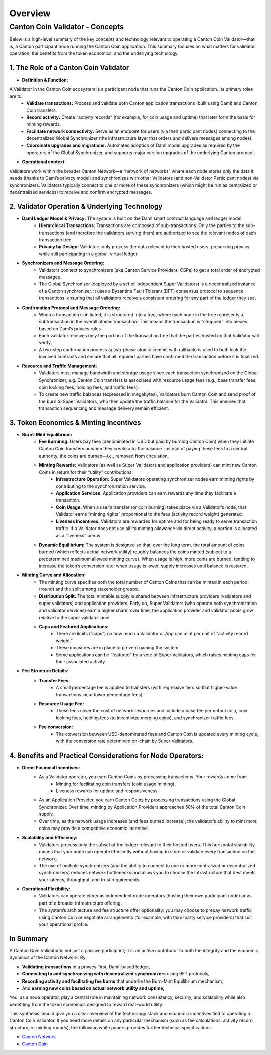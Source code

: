 ..
   Copyright (c) 2024 Digital Asset (Switzerland) GmbH and/or its affiliates. All rights reserved.
..
   SPDX-License-Identifier: Apache-2.0

Overview
========

############
Canton Coin Validator - Concepts
############

Below is a high-level summary of the key concepts and technology relevant to operating a Canton Coin Validator—that is, a Canton participant node running the Canton Coin application. This summary focuses on what matters for validator operation, the benefits from the token economics, and the underlying technology.

**1. The Role of a Canton Coin Validator**
-----------------------------

* **Definition & Function:**
A Validator in the Canton Coin ecosystem is a participant node that runs the Canton Coin application. Its primary roles are to:
        * **Validate transactions:** Process and validate both Canton application transactions (built using Daml) and Canton Coin transfers.
        * **Record activity:** Create “activity records” (for example, for coin usage and uptime) that later form the basis for minting rewards.
        * **Facilitate network connectivity:** Serve as an endpoint for users (via their participant nodes) connecting to the decentralized Global Synchronizer (the infrastructure layer that orders and delivers messages among nodes).
        * **Coordinate upgrades and migrations:** Automates adoption of Daml model upgrades as required by the operators of the Global Synchronizer, and supports major version upgrades of the underlying Canton protocol.

* **Operational context:**
Validators work within the broader Canton Network—a “network of networks” where each node stores only the data it needs (thanks to Daml’s privacy model) and synchronizes with other Validators (and non-Validator Participant nodes) via synchronizers. Validators typically connect to one or more of these synchronizers (which might be run as centralized or decentralized services) to receive and confirm encrypted messages.

**2. Validator Operation & Underlying Technology**
-----------------------------

* **Daml Ledger Model & Privacy:** The system is built on the Daml smart contract language and ledger model.
        * **Hierarchical Transactions:** Transactions are composed of sub-transactions. Only the parties to the sub-transactions (and therefore the validators serving them) are authorized to see the relevant nodes of each transaction tree.
        * **Privacy by Design:** Validators only process the data relevant to their hosted users, preserving privacy while still participating in a global, virtual ledger.

* **Synchronizers and Message Ordering:**
        * Validators connect to synchronizers (aka Canton Service Providers, CSPs) to get a total order of encrypted messages.
        * The Global Synchronizer (deployed by a set of independent Super Validators) is a decentralized instance of a Canton synchronizer. It uses a Byzantine Fault Tolerant (BFT) consensus protocol to sequence transactions, ensuring that all validators receive a consistent ordering for any part of the ledger they see.

* **Confirmation Protocol and Message Ordering:** 
         * When a transaction is initiated, it is structured into a tree, where each node in the tree represents a subtransaction in the overall atomic transaction. This means the transaction is “chopped” into pieces based on Daml’s privacy rules
         * Each validator receives only the portion of the transaction tree that the parties hosted on that Validator will verify.
         * A two-step confirmation process (a two-phase atomic commit with rollback) is used to both lock the involved contracts and ensure that all required parties have confirmed the transaction before it is finalized.

* **Resource and Traffic Management:**
         * Validators must manage bandwidth and storage usage since each transaction synchronized on the Global Synchronizer, e.g. Canton Coin transfers is associated with resource usage fees (e.g., base transfer fees, coin locking fees, holding fees, and traffic fees).
         * To create new traffic balances (expressed in megabytes), Validators burn Canton Coin and send proof of the burn to Super Validators, who then update the traffic balance for the Validator. This ensures that transaction sequencing and message delivery remain efficient.

**3. Token Economics & Minting Incentives**
------------------------------

* **Burnt-Mint Equilibrium:**
         * **Fee Burninng:**  Users pay fees (denominated in USD but paid by burning Canton Coin) when they initiate Canton Coin transfers or when they create a traffic balance. Instead of paying these fees to a central authority, the coins are burned—i.e., removed from circulation.
         * **Minting Rewards:** Validators (as well as Super Validators and application providers) can mint new Canton Coins in return for their “utility” contributions:
            * **Infrastructure Operation:** Super Validators operating synchronizer nodes earn minting rights by contributing to the synchronization service. 
            * **Application Services:** Application providers can earn rewards any time they facilitate a transaction.
            * **Coin Usage:** When a user’s transfer (or coin burning) takes place via a Validator’s node, that Validator earns “minting rights” proportional to the fees (activity record weight) generated.
            * **Liveness Incentives:** Validators are rewarded for uptime and for being ready to serve transaction traffic. If a Validator does not use all its minting allowance via direct activity, a portion is allocated as a “liveness” bonus.
         * **Dynamic Equilibrium:** The system is designed so that, over the long term, the total amount of coins burned (which reflects actual network utility) roughly balances the coins minted (subject to a predetermined maximum allowed minting curve). When usage is high, more coins are burned, tending to increase the token’s conversion rate; when usage is lower, supply increases until balance is restored.

* **Minting Curve and Allocation:**
        * The minting curve specifies both the total number of Canton Coins that can be minted in each period (round) and the split among stakeholder groups.
        * **Distribution Split:** The total mintable supply is shared between infrastructure providers (validators and super validators) and application providers. Early on, Super Validators (who operate both synchronization and validator services) earn a higher share; over time, the application provider and validator pools grow relative to the super validator pool.
        * **Caps and Featured Applications:**
           * There are limits (“caps”) on how much a Validator or App can mint per unit of “activity record weight.”
           * These measures are in place to prevent gaming the system.
           * Some applications can be “featured” by a vote of Super Validators, which raises minting caps for their associated activity.
* **Fee Structure Details:**
         * **Transfer Fees:** 
            * A small percentage fee is applied to transfers (with regressive tiers so that higher-value transactions incur lower percentage fees).
         * **Resource Usage Fee:**
            * These fees cover the cost of network resources and include a base fee per output coin, coin locking fees, holding fees (to incentivize merging coins), and synchronizer traffic fees.
         * **Fee conversion:**
            * The conversion between USD-denominated fees and Canton Coin is updated every minting cycle, with the conversion rate determined on-chain by Super Validators.

**4. Benefits and Practical Considerations for Node Operators:**
-----------------------------

*  **Direct Financial Incentives:**
         * As a Validator operator, you earn Canton Coins by processing transactions. Your rewards come from
            * Minting for facilitating coin transfers (coin usage minting).
            * Liveness rewards for uptime and responsiveness.
         * As an Application Provider, you earn Canton Coins by processing transactions using the Global Synchronizer. Over time, minting by Application Providers approaches 50% of the total Canton Coin supply.
         * Over time, as the network usage increases (and fees burned increase), the validator’s ability to mint more coins may provide a competitive economic incentive.

* **Scalability and Efficiency:** 
         * Validators process only the subset of the ledger relevant to their hosted users. This horizontal scalability means that your node can operate efficiently without having to store or validate every transaction on the network.
         * The use of multiple synchronizers (and the ability to connect to one or more centralized or decentralized synchronizers) reduces network bottlenecks and allows you to choose the infrastructure that best meets your latency, throughput, and trust requirements.

* **Operational Flexibility:** 
         * Validators can operate either as independent node operators (hosting their own participant node) or as part of a broader infrastructure offering.
         * The system’s architecture and fee structure offer optionality: you may choose to prepay network traffic using Canton Coin or negotiate arrangements (for example, with third-party service providers) that suit your operational profile.

**In Summary**
-----------------------------

A Canton Coin Validator is not just a passive participant; it is an active contributor to both the integrity and the economic dynamics of the Canton Network. By:

* **Validating transactions** in a privacy-first, Daml-based ledger,
* **Connecting to and synchronizing with decentralized synchronizers** using BFT protocols,
* **Recording activity and facilitating fee burns** that underlie the Burn-Mint Equilibrium mechanism,
* And **earning new coins based on actual network utility and uptime,**

You, as a node operator, play a central role in maintaining network consistency, security, and scalability while also benefiting from the token economics designed to reward real-world utility.

This synthesis should give you a clear overview of the technology stack and economic incentives tied to operating a Canton Coin Validator. If you need more details on any particular mechanism (such as fee calculations, activity record structure, or minting rounds), the following white papers provides further technical specifications:

* `Canton Network <https://www.digitalasset.com/hubfs/Canton/Canton%20Network%20-%20White%20Paper.pdf>`_
* `Canton Coin <https://www.digitalasset.com/hubfs/Canton%20Network%20Files/Documents%20(whitepapers%2c%20etc...)/Canton%20Coin_%20A%20Canton-Network-native%20payment%20application.pdf>`_
















         
           













.. todo:: add overview of the deployment docs explaining

   - difference between SV and validator nodes
   - docker compose vs. helm based deployments
   - available networks and releases and their difference

  Consider inlining these into the SV and validator node docs

